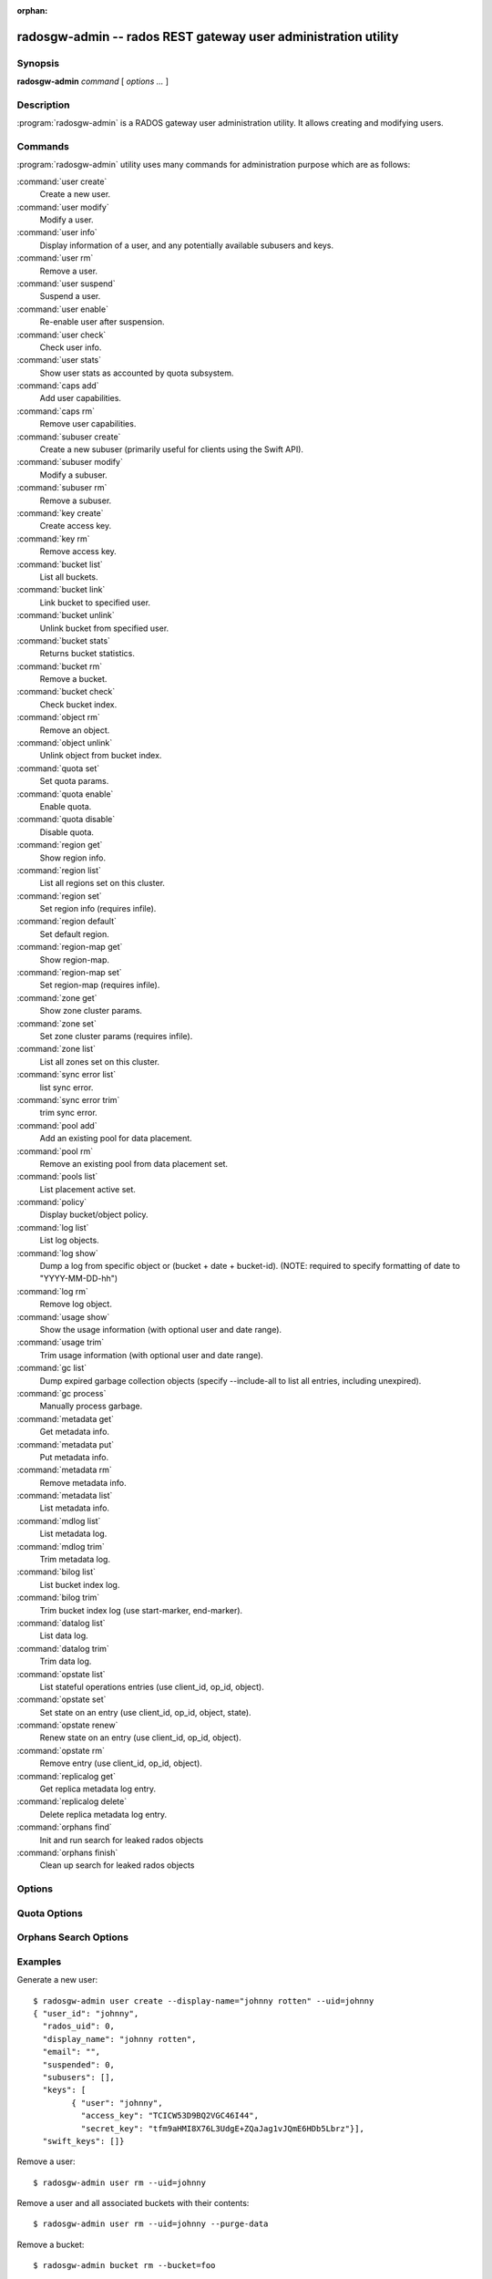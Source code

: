 :orphan:

=================================================================
 radosgw-admin -- rados REST gateway user administration utility
=================================================================

.. program:: radosgw-admin

Synopsis
========

| **radosgw-admin** *command* [ *options* *...* ]


Description
===========

:program:`radosgw-admin` is a RADOS gateway user administration utility. It
allows creating and modifying users.


Commands
========

:program:`radosgw-admin` utility uses many commands for administration purpose
which are as follows:

:command:`user create`
  Create a new user.

:command:`user modify`
  Modify a user.

:command:`user info`
  Display information of a user, and any potentially available
  subusers and keys.

:command:`user rm`
  Remove a user.

:command:`user suspend`
  Suspend a user.

:command:`user enable`
  Re-enable user after suspension.

:command:`user check`
  Check user info.

:command:`user stats`
  Show user stats as accounted by quota subsystem.

:command:`caps add`
  Add user capabilities.

:command:`caps rm`
  Remove user capabilities.

:command:`subuser create`
  Create a new subuser (primarily useful for clients using the Swift API).

:command:`subuser modify`
  Modify a subuser.

:command:`subuser rm`
  Remove a subuser.

:command:`key create`
  Create access key.

:command:`key rm`
  Remove access key.

:command:`bucket list`
  List all buckets.

:command:`bucket link`
  Link bucket to specified user.

:command:`bucket unlink`
  Unlink bucket from specified user.

:command:`bucket stats`
  Returns bucket statistics.

:command:`bucket rm`
  Remove a bucket.

:command:`bucket check`
  Check bucket index.

:command:`object rm`
  Remove an object.

:command:`object unlink`
  Unlink object from bucket index.

:command:`quota set`
  Set quota params.

:command:`quota enable`
  Enable quota.

:command:`quota disable`
  Disable quota.

:command:`region get`
  Show region info.

:command:`region list`
  List all regions set on this cluster.

:command:`region set`
  Set region info (requires infile).

:command:`region default`
  Set default region.

:command:`region-map get`
  Show region-map.

:command:`region-map set`
  Set region-map (requires infile).

:command:`zone get`
  Show zone cluster params.

:command:`zone set`
  Set zone cluster params (requires infile).

:command:`zone list`
  List all zones set on this cluster.

:command:`sync error list`
  list sync error.

:command:`sync error trim`
  trim sync error.

:command:`pool add`
  Add an existing pool for data placement.

:command:`pool rm`
  Remove an existing pool from data placement set.

:command:`pools list`
  List placement active set.

:command:`policy`
  Display bucket/object policy.

:command:`log list`
  List log objects.

:command:`log show`
  Dump a log from specific object or (bucket + date + bucket-id).
  (NOTE: required to specify formatting of date to "YYYY-MM-DD-hh")

:command:`log rm`
  Remove log object.

:command:`usage show`
  Show the usage information (with optional user and date range).

:command:`usage trim`
  Trim usage information (with optional user and date range).

:command:`gc list`
  Dump expired garbage collection objects (specify --include-all to list all
  entries, including unexpired).

:command:`gc process`
  Manually process garbage.

:command:`metadata get`
  Get metadata info.

:command:`metadata put`
  Put metadata info.

:command:`metadata rm`
  Remove metadata info.

:command:`metadata list`
  List metadata info.

:command:`mdlog list`
  List metadata log.

:command:`mdlog trim`
  Trim metadata log.

:command:`bilog list`
  List bucket index log.

:command:`bilog trim`
  Trim bucket index log (use start-marker, end-marker).

:command:`datalog list`
  List data log.

:command:`datalog trim`
  Trim data log.

:command:`opstate list`
  List stateful operations entries (use client_id, op_id, object).

:command:`opstate set`
  Set state on an entry (use client_id, op_id, object, state).

:command:`opstate renew`
  Renew state on an entry (use client_id, op_id, object).

:command:`opstate rm`
  Remove entry (use client_id, op_id, object).

:command:`replicalog get`
  Get replica metadata log entry.

:command:`replicalog delete`
  Delete replica metadata log entry.

:command:`orphans find`
  Init and run search for leaked rados objects

:command:`orphans finish`
  Clean up search for leaked rados objects


Options
=======

.. option:: -c ceph.conf, --conf=ceph.conf

   Use ``ceph.conf`` configuration file instead of the default
   ``/etc/ceph/ceph.conf`` to determine monitor addresses during
   startup.

.. option:: -m monaddress[:port]

   Connect to specified monitor (instead of looking through ceph.conf).

.. option:: --uid=uid

   The radosgw user ID.

.. option:: --subuser=<name>

	Name of the subuser.

.. option:: --email=email

   The e-mail address of the user.

.. option:: --display-name=name

   Configure the display name of the user.

.. option:: --access-key=<key>

	S3 access key.

.. option:: --gen-access-key

	Generate random access key (for S3).

.. option:: --secret=secret

   The secret associated with a given key.

.. option:: --gen-secret

	Generate random secret key.

.. option:: --key-type=<type>

	key type, options are: swift, s3.

.. option:: --temp-url-key[-2]=<key>

	Temporary url key.

.. option:: --system

	Set the system flag on the user.

.. option:: --bucket=bucket

   Specify the bucket name.

.. option:: --object=object

   Specify the object name.

.. option:: --date=yyyy-mm-dd

   The date needed for some commands.

.. option:: --start-date=yyyy-mm-dd

   The start date needed for some commands.

.. option:: --end-date=yyyy-mm-dd

   The end date needed for some commands.

.. option:: --shard-id=<shard-id>

	Optional for mdlog list, data sync status. Required for ``mdlog trim``,
	``replica mdlog get/delete``, ``replica datalog get/delete``.

.. option:: --max-entries=<entries>

	Optional for listing operations to specify the max entires

.. option:: --auth-uid=auid

   The librados auid.

.. option:: --purge-data

   Remove user data before user removal.

.. option:: --purge-keys

	When specified, subuser removal will also purge all the subuser keys.
   
.. option:: --purge-objects

   Remove all objects before bucket removal.

.. option:: --metadata-key=<key>

	Key to retrieve metadata from with ``metadata get``.

.. option:: --rgw-region=<region>

	Region in which radosgw is running.

.. option:: --rgw-zone=<zone>

	Zone in which radosgw is running.

.. option:: --fix

	Besides checking bucket index, will also fix it.

.. option:: --check-objects

	bucket check: Rebuilds bucket index according to actual objects state.

.. option:: --format=<format>

	Specify output format for certain operations: xml, json.

.. option:: --sync-stats

	Option to 'user stats', update user stats with current stats reported by
	user's buckets indexes.

.. option:: --show-log-entries=<flag>

	Enable/disable dump of log entries on log show.

.. option:: --show-log-sum=<flag>

	Enable/disable dump of log summation on log show.

.. option:: --skip-zero-entries

	Log show only dumps entries that don't have zero value in one of the numeric
	field.

.. option:: --infile

	Specify a file to read in when setting data.

.. option:: --state=<state string>

	Specify a state for the opstate set command.

.. option:: --replica-log-type

	Replica log type (metadata, data, bucket), required for replica log
	operations.

.. option:: --categories=<list>

	Comma separated list of categories, used in usage show.

.. option:: --caps=<caps>

	List of caps (e.g., "usage=read, write; user=read".

.. option:: --compression=<compression-algorithm>

    Placement target compression algorithm (lz4|snappy|zlib|zstd)

.. option:: --yes-i-really-mean-it

	Required for certain operations.


Quota Options
=============

.. option:: --max-objects

	Specify max objects (negative value to disable).

.. option:: --max-size

	Specify max size (in bytes, negative value to disable).

.. option:: --quota-scope

	Scope of quota (bucket, user).


Orphans Search Options
======================

.. option:: --pool

	Data pool to scan for leaked rados objects

.. option:: --num-shards

	Number of shards to use for keeping the temporary scan info

.. option:: --orphan-stale-secs

        Number of seconds to wait before declaring an object to be an orphan.
        Default is 86400 (24 hours).

.. option:: --job-id

        Set the job id (for orphans find)

.. option:: --max-concurrent-ios

        Maximum concurrent ios for orphans find.
        Default is 32.


Examples
========

Generate a new user::

        $ radosgw-admin user create --display-name="johnny rotten" --uid=johnny
        { "user_id": "johnny",
          "rados_uid": 0,
          "display_name": "johnny rotten",
          "email": "",
          "suspended": 0,
          "subusers": [],
          "keys": [
                { "user": "johnny",
                  "access_key": "TCICW53D9BQ2VGC46I44",
                  "secret_key": "tfm9aHMI8X76L3UdgE+ZQaJag1vJQmE6HDb5Lbrz"}],
          "swift_keys": []}

Remove a user::

        $ radosgw-admin user rm --uid=johnny
        
Remove a user and all associated buckets with their contents::

        $ radosgw-admin user rm --uid=johnny --purge-data

Remove a bucket::

	$ radosgw-admin bucket rm --bucket=foo

Link bucket to specified user::
	
	$ radosgw-admin bucket link --bucket=foo --bucket_id=<bucket id> --uid=johnny

Unlink bucket from specified user::

        $ radosgw-admin bucket unlink --bucket=foo --uid=johnny

Show the logs of a bucket from April 1st, 2012::

        $ radosgw-admin log show --bucket=foo --date=2012-04-01-01 --bucket-id=default.14193.1

Show usage information for user from March 1st to (but not including) April 1st, 2012::

        $ radosgw-admin usage show --uid=johnny \
                        --start-date=2012-03-01 --end-date=2012-04-01

Show only summary of usage information for all users::

        $ radosgw-admin usage show --show-log-entries=false

Trim usage information for user until March 1st, 2012::

        $ radosgw-admin usage trim --uid=johnny --end-date=2012-04-01


Availability
============

:program:`radosgw-admin` is part of Ceph, a massively scalable, open-source,
distributed storage system.  Please refer to the Ceph documentation at
http://ceph.com/docs for more information.


See also
========

:doc:`ceph <ceph>`\(8)
:doc:`radosgw <radosgw>`\(8)
